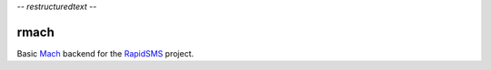 -*- restructuredtext -*-

rmach
=======

Basic `Mach <http:/http://www.mach.com/>`_ backend for the `RapidSMS <http://www.rapidsms.org/>`_ project.

